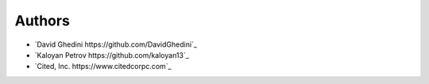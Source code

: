 Authors
-------

*  `David Ghedini https://github.com/DavidGhedini`_
*  `Kaloyan Petrov https://github.com/kaloyan13`_
*  `Cited, Inc. https://www.citedcorpc.com`_
